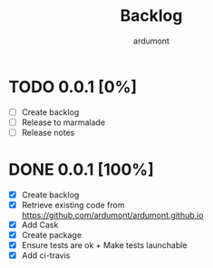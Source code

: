 #+title: Backlog
#+author: ardumont

* TODO 0.0.1 [0%]
- [ ] Create backlog
- [ ] Release to marmalade
- [ ] Release notes
* DONE 0.0.1 [100%]
CLOSED: [2014-12-19 Fri 22:03]
- [X] Create backlog
- [X] Retrieve existing code from https://github.com/ardumont/ardumont.github.io
- [X] Add Cask
- [X] Create package
- [X] Ensure tests are ok + Make tests launchable
- [X] Add ci-travis
